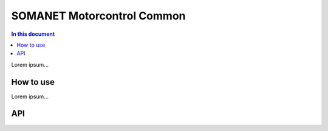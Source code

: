 =======================
SOMANET Motorcontrol Common
=======================

.. contents:: In this document
    :backlinks: none
    :depth: 3

Lorem ipsum...

How to use
==========

Lorem ipsum...

API
===

